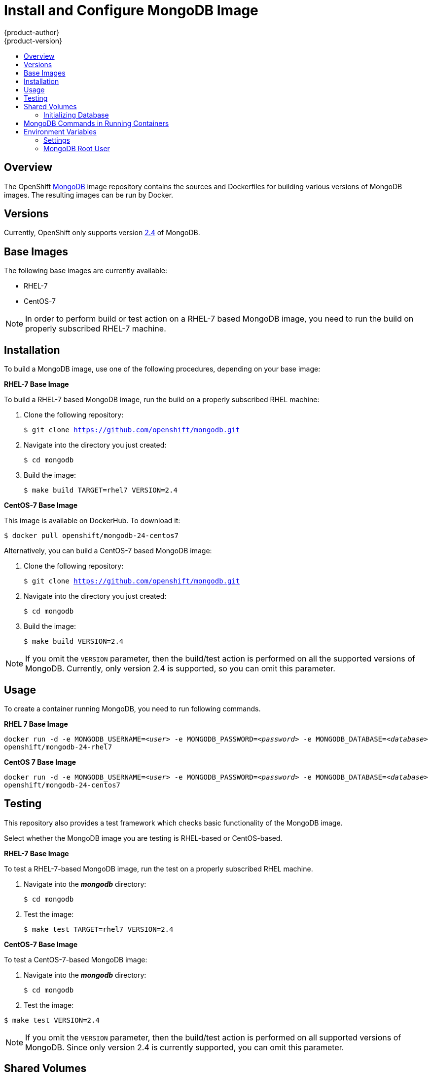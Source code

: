 = Install and Configure MongoDB Image
{product-author}
{product-version}
:data-uri:
:icons:
:experimental:
:toc: macro
:toc-title:

toc::[]

== Overview
The OpenShift https://github.com/openshift/mongodb/tree/master[MongoDB] image
repository contains the sources and Dockerfiles for building various versions of
MongoDB images. The resulting images can be run by Docker.

== Versions
Currently, OpenShift only supports version https://github.com/openshift/mongodb/tree/master/2.4[2.4] of MongoDB.

== Base Images

The following base images are currently available:

* RHEL-7
* CentOS-7

[NOTE]
====
In order to perform build or test action on a RHEL-7 based MongoDB image, you
need to run the build on properly subscribed RHEL-7 machine.
====

== Installation
To build a MongoDB image, use one of the following procedures, depending on your
base image:

*RHEL-7 Base Image*

To build a RHEL-7 based MongoDB image, run the build on a properly subscribed
RHEL machine:

. Clone the following repository:
+
****
`$ git clone https://github.com/openshift/mongodb.git`
****
. Navigate into the directory you just created:
+
****
`$ cd mongodb`
****
. Build the image:
+
****
`$ make build TARGET=rhel7 VERSION=2.4`
****

*CentOS-7 Base Image*

This image is available on DockerHub. To download it:

****
`$ docker pull openshift/mongodb-24-centos7`
****

Alternatively, you can build a CentOS-7 based MongoDB image:

. Clone the following repository:
+
****
`$ git clone https://github.com/openshift/mongodb.git`
****
. Navigate into the directory you just created:
+
****
`$ cd mongodb`
****
. Build the image:
+
****
`$ make build VERSION=2.4`
****

[NOTE]
====
If you omit the `VERSION` parameter, then the build/test action is performed on
all the supported versions of MongoDB. Currently, only version 2.4 is supported,
so you can omit this parameter.
====


== Usage

To create a container running MongoDB, you need to run following commands.

*RHEL 7 Base Image*

****
`docker run -d -e MONGODB_USERNAME=_<user>_ -e MONGODB_PASSWORD=_<password>_ -e MONGODB_DATABASE=_<database>_  openshift/mongodb-24-rhel7`
****

*CentOS 7 Base Image*

****
`docker run -d -e MONGODB_USERNAME=_<user>_ -e MONGODB_PASSWORD=_<password>_ -e MONGODB_DATABASE=_<database>_  openshift/mongodb-24-centos7`
****

== Testing

This repository also provides a test framework which checks basic functionality
of the MongoDB image.

Select whether the MongoDB image you are testing is RHEL-based or CentOS-based.

*RHEL-7 Base Image*

To test a RHEL-7-based MongoDB image, run the test on a properly subscribed RHEL
machine.

. Navigate into the *_mongodb_* directory:
+
****
`$ cd mongodb`
****
. Test the image:
+
****
`$ make test TARGET=rhel7 VERSION=2.4`
****

*CentOS-7 Base Image*

To test a CentOS-7-based MongoDB image:

. Navigate into the *_mongodb_* directory:
+
****
`$ cd mongodb`
****
. Test the image:
****
`$ make test VERSION=2.4`
****

[NOTE]
====
If you omit the `VERSION` parameter, then the build/test action is performed on
all supported versions of MongoDB. Since only version 2.4 is currently
supported, you can omit this parameter.
====

== Shared Volumes

To set only mandatory required environment variables, and store the database in
the shared *_/home/user/database_* directory on the host, execute the following
command:

****
`docker run -d -e MONGODB_USERNAME=_<user>_ -e MONGODB_PASSWORD=_<password>_ -e MONGODB_DATABASE=_<database>_ -v /home/user/database:/var/lib/mongodb openshift/_<image>_`
****

=== Initializing Database

The first time you use the shared volume and initialize the database, the
database is created along with the database administrator user and the MongoDB
root user (if you specify the `*MONGODB_ADMIN_PASSWORD*` environment variable).
Afterwards, the MongoDB daemon starts up. If you are re-attaching the volume to
another container, then the database user and the administrator user are not
created, and the MongoDB daemon starts.

== MongoDB Commands in Running Containers

OpenShift uses https://www.softwarecollections.org/[Software Collections] to
install and launch MongoDB. If you want to execute a MongoDB command inside of a
running container (for debugging), you must prefix it with the `scl enable
mongodb24` command.

To enter a container from the host:

****
`$ docker exec -it _<CONTAINER_ID>_ /bin/bash`
****

When you enter the container, the required software collection is automatically enabled.

To execute MongoDB commands inside the container:

****
`$ mongo _<db_name>_ -u _<username>_ -p _<password>_`
****

[NOTE]
====
In this case, you are able to run MongoDB commands without invoking the scl
commands.
====

== Environment Variables

The MongoDB image recognizes the following environment variables that you can
set during initialization with this command:

****
`$ docker run -e VAR=_<variable>_`
****

.MongoDB Environment Variables
[cols="4a,6a",options="header"]
|===

|Variable name |Description

|`*MONGODB_USERNAME*`
|User name for MongoDB account to be created.

|`*MONGODB_PASSWORD*`
|Password for the user account.

|`*MONGODB_DATABASE*`
|Database name.

|`*MONGODB_ROOT_PASSWORD*`
|Password for the root user. (optional)
|===

=== Settings

MongoDB settings can be configured with the following environment variables.

.Additional MongoDB Settings
[cols="3a,6a,1a",options="header"]
|===

|Variable name |Description |Default

|`*MONGODB_NOPREALLOC*`
|Disable data file preallocation.
|true

|`*MONGODB_SMALLFILES*`
|Set MongoDB to use a smaller default data file size.
|true

|`*MONGODB_QUIET*`
|Runs MongoDB in a quiet mode that attempts to limit the amount of output.
|true
|===

*Volume Mount Points*

You can set volume mount points with the following command:

****
`$ docker run -v /_<host>_:/_<container>_`
****

.Volumes
[cols="3a,3a",options="header"]
|===

|Volume mount point |Description

|`/var/lib/mongodb/`
|MongoDB data directory.
|===

=== MongoDB Root User
The root user is not set by default. You can create one when initializing the
database by setting the `MONGODB_ROOT_PASSWORD` environment variable. If you set
this environment variable, then the root user name is set to `admin`.
